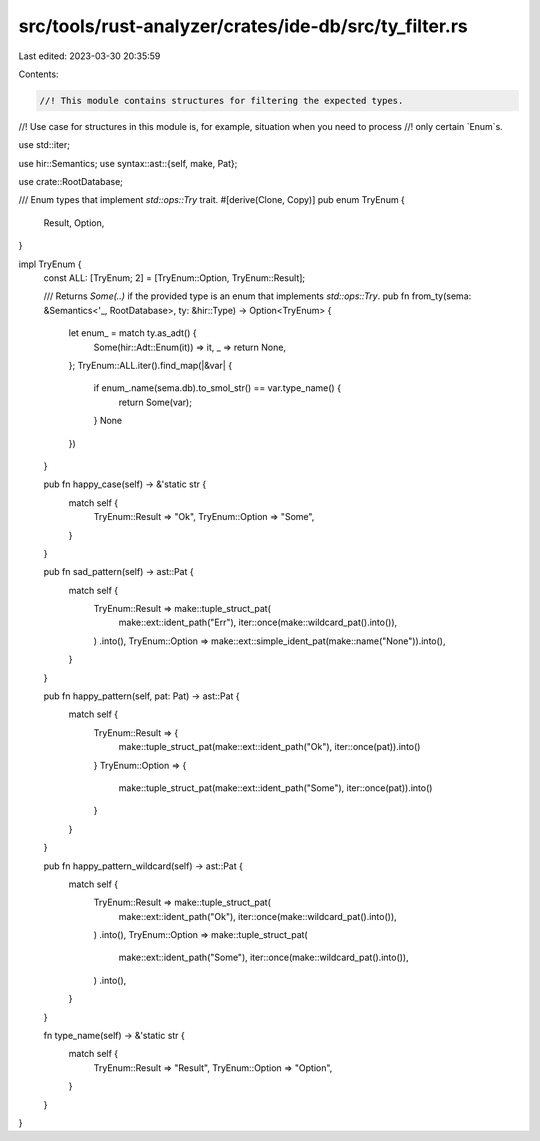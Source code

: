 src/tools/rust-analyzer/crates/ide-db/src/ty_filter.rs
======================================================

Last edited: 2023-03-30 20:35:59

Contents:

.. code-block:: rs

    //! This module contains structures for filtering the expected types.
//! Use case for structures in this module is, for example, situation when you need to process
//! only certain `Enum`s.

use std::iter;

use hir::Semantics;
use syntax::ast::{self, make, Pat};

use crate::RootDatabase;

/// Enum types that implement `std::ops::Try` trait.
#[derive(Clone, Copy)]
pub enum TryEnum {
    Result,
    Option,
}

impl TryEnum {
    const ALL: [TryEnum; 2] = [TryEnum::Option, TryEnum::Result];

    /// Returns `Some(..)` if the provided type is an enum that implements `std::ops::Try`.
    pub fn from_ty(sema: &Semantics<'_, RootDatabase>, ty: &hir::Type) -> Option<TryEnum> {
        let enum_ = match ty.as_adt() {
            Some(hir::Adt::Enum(it)) => it,
            _ => return None,
        };
        TryEnum::ALL.iter().find_map(|&var| {
            if enum_.name(sema.db).to_smol_str() == var.type_name() {
                return Some(var);
            }
            None
        })
    }

    pub fn happy_case(self) -> &'static str {
        match self {
            TryEnum::Result => "Ok",
            TryEnum::Option => "Some",
        }
    }

    pub fn sad_pattern(self) -> ast::Pat {
        match self {
            TryEnum::Result => make::tuple_struct_pat(
                make::ext::ident_path("Err"),
                iter::once(make::wildcard_pat().into()),
            )
            .into(),
            TryEnum::Option => make::ext::simple_ident_pat(make::name("None")).into(),
        }
    }

    pub fn happy_pattern(self, pat: Pat) -> ast::Pat {
        match self {
            TryEnum::Result => {
                make::tuple_struct_pat(make::ext::ident_path("Ok"), iter::once(pat)).into()
            }
            TryEnum::Option => {
                make::tuple_struct_pat(make::ext::ident_path("Some"), iter::once(pat)).into()
            }
        }
    }

    pub fn happy_pattern_wildcard(self) -> ast::Pat {
        match self {
            TryEnum::Result => make::tuple_struct_pat(
                make::ext::ident_path("Ok"),
                iter::once(make::wildcard_pat().into()),
            )
            .into(),
            TryEnum::Option => make::tuple_struct_pat(
                make::ext::ident_path("Some"),
                iter::once(make::wildcard_pat().into()),
            )
            .into(),
        }
    }

    fn type_name(self) -> &'static str {
        match self {
            TryEnum::Result => "Result",
            TryEnum::Option => "Option",
        }
    }
}


